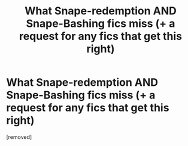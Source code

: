 #+TITLE: What Snape-redemption AND Snape-Bashing fics miss (+ a request for any fics that get this right)

* What Snape-redemption AND Snape-Bashing fics miss (+ a request for any fics that get this right)
:PROPERTIES:
:Score: 1
:DateUnix: 1584658556.0
:DateShort: 2020-Mar-20
:FlairText: Request
:END:
[removed]

